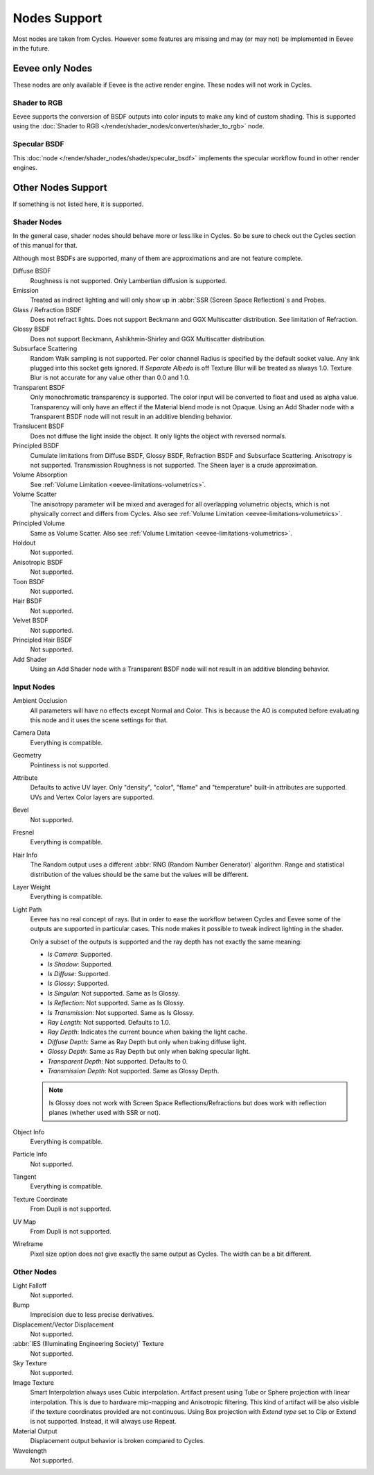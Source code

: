 
*************
Nodes Support
*************

Most nodes are taken from Cycles. However some features are missing and
may (or may not) be implemented in Eevee in the future.

.. seealso::

   :doc:`Shader Nodes </render/shader_nodes/index>`.


Eevee only Nodes
================

These nodes are only available if Eevee is the active render engine. These nodes will not work in Cycles.


Shader to RGB
-------------

Eevee supports the conversion of BSDF outputs into color inputs to make any kind of custom shading.
This is supported using the :doc:`Shader to RGB </render/shader_nodes/converter/shader_to_rgb>` node.


Specular BSDF
-------------

This :doc:`node </render/shader_nodes/shader/specular_bsdf>` implements the specular workflow
found in other render engines.


Other Nodes Support
===================

If something is not listed here, it is supported.


Shader Nodes
-------------

In the general case, shader nodes should behave more or less like in Cycles.
So be sure to check out the Cycles section of this manual for that.

.. seealso::

   :doc:`Material </render/shader_nodes/shader/index>`.

Although most BSDFs are supported, many of them are approximations and are not feature complete.

Diffuse BSDF
   Roughness is not supported. Only Lambertian diffusion is supported.

Emission
   Treated as indirect lighting and will only show up in :abbr:`SSR (Screen Space Reflection)`\ s and Probes.

Glass / Refraction BSDF
   Does not refract lights. Does not support Beckmann and GGX Multiscatter distribution. See limitation of Refraction.

Glossy BSDF
   Does not support Beckmann, Ashikhmin-Shirley and GGX Multiscatter distribution.

Subsurface Scattering
   Random Walk sampling is not supported. Per color channel Radius is specified by the default socket value.
   Any link plugged into this socket gets ignored.
   If *Separate Albedo* is off Texture Blur will be treated as always 1.0.
   Texture Blur is not accurate for any value other than 0.0 and 1.0.

Transparent BSDF
   Only monochromatic transparency is supported. The color input will be converted to float and used as alpha value.
   Transparency will only have an effect if the Material blend mode is not Opaque.
   Using an Add Shader node with a Transparent BSDF node will not result in an additive blending behavior.

Translucent BSDF
   Does not diffuse the light inside the object. It only lights the object with reversed normals.

Principled BSDF
   Cumulate limitations from Diffuse BSDF, Glossy BSDF, Refraction BSDF and Subsurface Scattering.
   Anisotropy is not supported. Transmission Roughness is not supported. The Sheen layer is a crude approximation.

Volume Absorption
   See :ref:`Volume Limitation <eevee-limitations-volumetrics>`.

Volume Scatter
   The anisotropy parameter will be mixed and averaged for all overlapping volumetric objects,
   which is not physically correct and differs from Cycles.
   Also see :ref:`Volume Limitation <eevee-limitations-volumetrics>`.

Principled Volume
   Same as Volume Scatter. Also see :ref:`Volume Limitation <eevee-limitations-volumetrics>`.

Holdout
   Not supported.

Anisotropic BSDF
   Not supported.

Toon BSDF
   Not supported.

Hair BSDF
   Not supported.

Velvet BSDF
   Not supported.

Principled Hair BSDF
   Not supported.

Add Shader
   Using an Add Shader node with a Transparent BSDF node will not result in an additive blending behavior.


Input Nodes
-----------

Ambient Occlusion
   All parameters will have no effects except Normal and Color.
   This is because the AO is computed before evaluating this node and it uses the scene settings for that.

Camera Data
   Everything is compatible.

Geometry
   Pointiness is not supported.

Attribute
   Defaults to active UV layer. Only "density", "color", "flame" and "temperature" built-in attributes are supported.
   UVs and Vertex Color layers are supported.

Bevel
   Not supported.

Fresnel
   Everything is compatible.

Hair Info
   The Random output uses a different :abbr:`RNG (Random Number Generator)` algorithm.
   Range and statistical distribution of the values should be the same but the values will be different.

Layer Weight
   Everything is compatible.

Light Path
   Eevee has no real concept of rays. But in order to ease the workflow between Cycles and Eevee
   some of the outputs are supported in particular cases.
   This node makes it possible to tweak indirect lighting in the shader.

   Only a subset of the outputs is supported and the ray depth has not exactly
   the same meaning:

   - *Is Camera*: Supported.
   - *Is Shadow*: Supported.
   - *Is Diffuse*: Supported.
   - *Is Glossy*: Supported.
   - *Is Singular*: Not supported. Same as Is Glossy.
   - *Is Reflection*: Not supported. Same as Is Glossy.
   - *Is Transmission*: Not supported. Same as Is Glossy.
   - *Ray Length*: Not supported. Defaults to 1.0.
   - *Ray Depth*: Indicates the current bounce when baking the light cache.
   - *Diffuse Depth*: Same as Ray Depth but only when baking diffuse light.
   - *Glossy Depth*: Same as Ray Depth but only when baking specular light.
   - *Transparent Depth*: Not supported. Defaults to 0.
   - *Transmission Depth*: Not supported. Same as Glossy Depth.

   .. note::

      Is Glossy does not work with Screen Space Reflections/Refractions
      but does work with reflection planes (whether used with SSR or not).

Object Info
   Everything is compatible.

Particle Info
   Not supported.

Tangent
   Everything is compatible.

Texture Coordinate
   From Dupli is not supported.

UV Map
   From Dupli is not supported.

Wireframe
   Pixel size option does not give exactly the same output as Cycles. The width can be a bit different.


Other Nodes
-----------

Light Falloff
   Not supported.

Bump
   Imprecision due to less precise derivatives.

Displacement/Vector Displacement
   Not supported.

:abbr:`IES (Illuminating Engineering Society)` Texture
   Not supported.

Sky Texture
   Not supported.

Image Texture
   Smart Interpolation always uses Cubic interpolation.
   Artifact present using Tube or Sphere projection with linear interpolation.
   This is due to hardware mip-mapping and Anisotropic filtering.
   This kind of artifact will be also visible if the texture coordinates provided are not continuous.
   Using Box projection with *Extend type* set to Clip or Extend is not supported.
   Instead, it will always use Repeat.

Material Output
   Displacement output behavior is broken compared to Cycles.

Wavelength
   Not supported.
